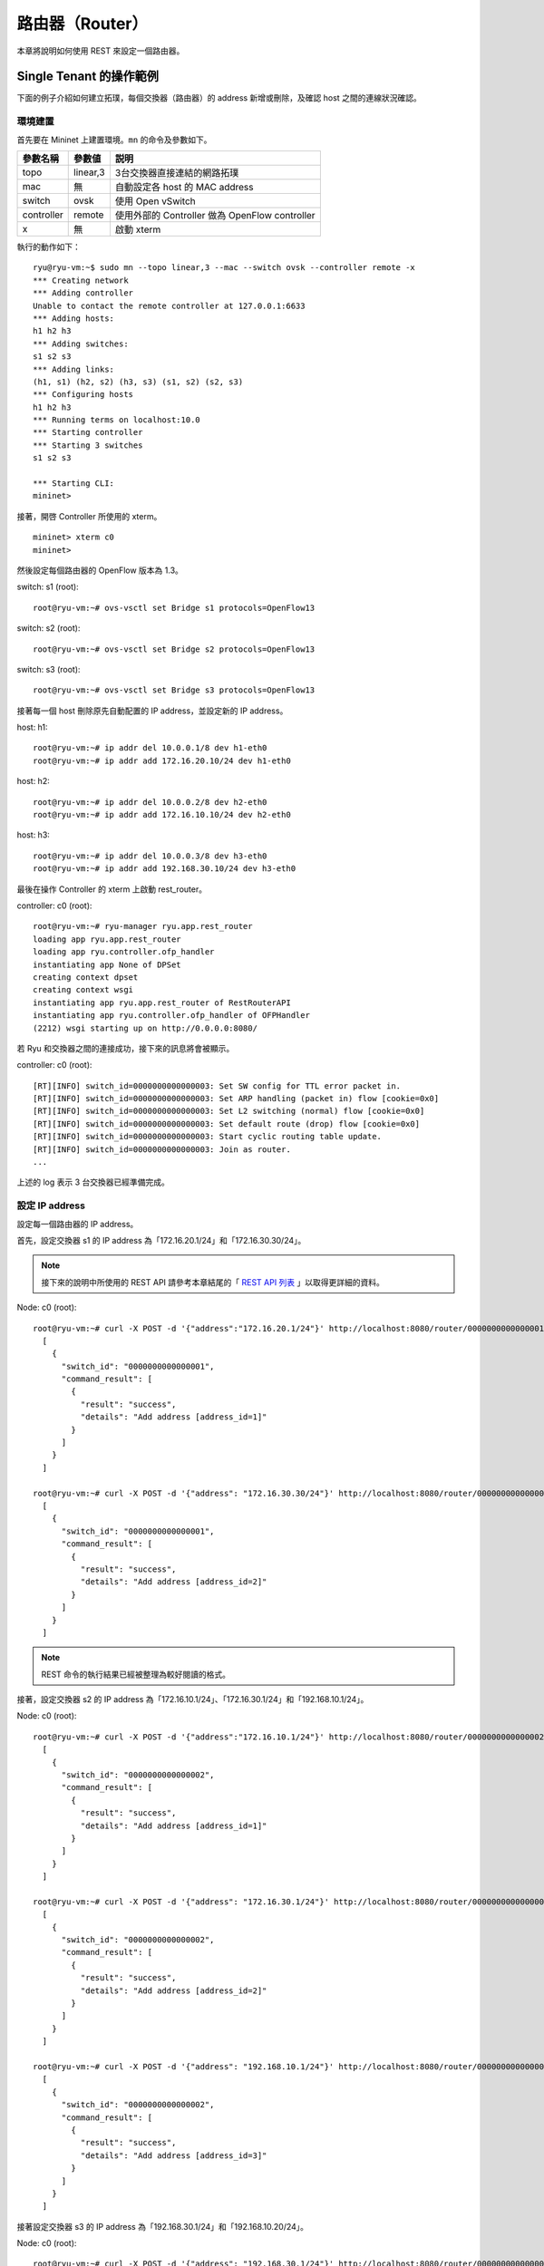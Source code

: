 .. _ch_rest_router:

路由器（Router）
==================

本章將說明如何使用 REST 來設定一個路由器。

Single Tenant 的操作範例
----------------------------------------------------

下面的例子介紹如何建立拓璞，每個交換器（路由器）的 address 新增或刪除，及確認 host 之間的連線狀況確認。


.. only:: latex

  .. image:: images/rest_router/fig1.eps
     :scale: 80%
     :align: center

.. only:: epub

  .. image:: images/rest_router/fig1.png
     :align: center

.. only:: not latex and not epub

  .. image:: images/rest_router/fig1.png
     :scale: 40%
     :align: center


環境建置
^^^^^^^^

首先要在 Mininet 上建置環境。``mn`` 的命令及參數如下。

============ ========== =====================================================
參數名稱     參數値     説明
============ ========== =====================================================
topo         linear,3   3台交換器直接連結的網路拓璞
mac          無         自動設定各 host 的 MAC address
switch       ovsk       使用 Open vSwitch
controller   remote     使用外部的 Controller 做為 OpenFlow controller
x            無         啟動 xterm
============ ========== =====================================================

執行的動作如下：


.. rst-class:: console

::

    ryu@ryu-vm:~$ sudo mn --topo linear,3 --mac --switch ovsk --controller remote -x
    *** Creating network
    *** Adding controller
    Unable to contact the remote controller at 127.0.0.1:6633
    *** Adding hosts:
    h1 h2 h3
    *** Adding switches:
    s1 s2 s3
    *** Adding links:
    (h1, s1) (h2, s2) (h3, s3) (s1, s2) (s2, s3)
    *** Configuring hosts
    h1 h2 h3
    *** Running terms on localhost:10.0
    *** Starting controller
    *** Starting 3 switches
    s1 s2 s3

    *** Starting CLI:
    mininet>


接著，開啓 Controller 所使用的 xterm。


.. rst-class:: console

::

    mininet> xterm c0
    mininet>


然後設定每個路由器的 OpenFlow 版本為 1.3。

switch: s1 (root):


.. rst-class:: console

::

    root@ryu-vm:~# ovs-vsctl set Bridge s1 protocols=OpenFlow13


switch: s2 (root):


.. rst-class:: console

::

    root@ryu-vm:~# ovs-vsctl set Bridge s2 protocols=OpenFlow13


switch: s3 (root):


.. rst-class:: console

::

    root@ryu-vm:~# ovs-vsctl set Bridge s3 protocols=OpenFlow13


接著每一個 host 刪除原先自動配置的 IP address，並設定新的 IP address。

host: h1:


.. rst-class:: console

::

    root@ryu-vm:~# ip addr del 10.0.0.1/8 dev h1-eth0
    root@ryu-vm:~# ip addr add 172.16.20.10/24 dev h1-eth0


host: h2:


.. rst-class:: console

::

    root@ryu-vm:~# ip addr del 10.0.0.2/8 dev h2-eth0
    root@ryu-vm:~# ip addr add 172.16.10.10/24 dev h2-eth0


host: h3:


.. rst-class:: console

::

    root@ryu-vm:~# ip addr del 10.0.0.3/8 dev h3-eth0
    root@ryu-vm:~# ip addr add 192.168.30.10/24 dev h3-eth0


最後在操作 Controller 的 xterm 上啟動 rest_router。

controller: c0 (root):


.. rst-class:: console

::

    root@ryu-vm:~# ryu-manager ryu.app.rest_router
    loading app ryu.app.rest_router
    loading app ryu.controller.ofp_handler
    instantiating app None of DPSet
    creating context dpset
    creating context wsgi
    instantiating app ryu.app.rest_router of RestRouterAPI
    instantiating app ryu.controller.ofp_handler of OFPHandler
    (2212) wsgi starting up on http://0.0.0.0:8080/


若 Ryu 和交換器之間的連接成功，接下來的訊息將會被顯示。

controller: c0 (root):


.. rst-class:: console

::

    [RT][INFO] switch_id=0000000000000003: Set SW config for TTL error packet in.
    [RT][INFO] switch_id=0000000000000003: Set ARP handling (packet in) flow [cookie=0x0]
    [RT][INFO] switch_id=0000000000000003: Set L2 switching (normal) flow [cookie=0x0]
    [RT][INFO] switch_id=0000000000000003: Set default route (drop) flow [cookie=0x0]
    [RT][INFO] switch_id=0000000000000003: Start cyclic routing table update.
    [RT][INFO] switch_id=0000000000000003: Join as router.
    ...


上述的 log 表示 3 台交換器已經準備完成。

設定 IP address
^^^^^^^^^^^^^^^^^^^^^^^^^^^^

設定每一個路由器的 IP address。

首先，設定交換器 s1 的 IP address 為「172.16.20.1/24」和「172.16.30.30/24」。

.. NOTE::

    接下來的說明中所使用的 REST API 請參考本章結尾的「 `REST API 列表`_ 」以取得更詳細的資料。


Node: c0 (root):


.. rst-class:: console

::

    root@ryu-vm:~# curl -X POST -d '{"address":"172.16.20.1/24"}' http://localhost:8080/router/0000000000000001
      [
        {
          "switch_id": "0000000000000001",
          "command_result": [
            {
              "result": "success",
              "details": "Add address [address_id=1]"
            }
          ]
        }
      ]

    root@ryu-vm:~# curl -X POST -d '{"address": "172.16.30.30/24"}' http://localhost:8080/router/0000000000000001
      [
        {
          "switch_id": "0000000000000001",
          "command_result": [
            {
              "result": "success",
              "details": "Add address [address_id=2]"
            }
          ]
        }
      ]


.. NOTE::

    REST 命令的執行結果已經被整理為較好閱讀的格式。


接著，設定交換器 s2 的 IP address 為「172.16.10.1/24」、「172.16.30.1/24」和「192.168.10.1/24」。

Node: c0 (root):


.. rst-class:: console

::

    root@ryu-vm:~# curl -X POST -d '{"address":"172.16.10.1/24"}' http://localhost:8080/router/0000000000000002
      [
        {
          "switch_id": "0000000000000002",
          "command_result": [
            {
              "result": "success",
              "details": "Add address [address_id=1]"
            }
          ]
        }
      ]

    root@ryu-vm:~# curl -X POST -d '{"address": "172.16.30.1/24"}' http://localhost:8080/router/0000000000000002
      [
        {
          "switch_id": "0000000000000002",
          "command_result": [
            {
              "result": "success",
              "details": "Add address [address_id=2]"
            }
          ]
        }
      ]

    root@ryu-vm:~# curl -X POST -d '{"address": "192.168.10.1/24"}' http://localhost:8080/router/0000000000000002
      [
        {
          "switch_id": "0000000000000002",
          "command_result": [
            {
              "result": "success",
              "details": "Add address [address_id=3]"
            }
          ]
        }
      ]


接著設定交換器 s3 的 IP address 為「192.168.30.1/24」和「192.168.10.20/24」。

Node: c0 (root):


.. rst-class:: console

::

    root@ryu-vm:~# curl -X POST -d '{"address": "192.168.30.1/24"}' http://localhost:8080/router/0000000000000003
      [
        {
          "switch_id": "0000000000000003",
          "command_result": [
            {
              "result": "success",
              "details": "Add address [address_id=1]"
            }
          ]
        }
      ]

    root@ryu-vm:~# curl -X POST -d '{"address": "192.168.10.20/24"}' http://localhost:8080/router/0000000000000003
      [
        {
          "switch_id": "0000000000000003",
          "command_result": [
            {
              "result": "success",
              "details": "Add address [address_id=2]"
            }
          ]
        }
      ]


交換器的 IP address 已經被設定完成，接著對每一個 host 新增預設的閘道。

host: h1:


.. rst-class:: console

::

    root@ryu-vm:~# ip route add default via 172.16.20.1


host: h2:


.. rst-class:: console

::

    root@ryu-vm:~# ip route add default via 172.16.10.1


host: h3:


.. rst-class:: console

::

    root@ryu-vm:~# ip route add default via 192.168.30.1


設定預設路由
^^^^^^^^^^^^^^^^^^^^^^

設定每一個路由器的預設路由。

首先，設定路由器 s1 的路由為路由器 s2 。

Node: c0 (root):


.. rst-class:: console

::

    root@ryu-vm:~# curl -X POST -d '{"gateway": "172.16.30.1"}' http://localhost:8080/router/0000000000000001
      [
        {
          "switch_id": "0000000000000001",
          "command_result": [
            {
              "result": "success",
              "details": "Add route [route_id=1]"
            }
          ]
        }
      ]


設定路由器 s2 的預設路由為路由器 s1。

Node: c0 (root):


.. rst-class:: console

::

    root@ryu-vm:~# curl -X POST -d '{"gateway": "172.16.30.30"}' http://localhost:8080/router/0000000000000002
      [
        {
          "switch_id": "0000000000000002",
          "command_result": [
            {
              "result": "success",
              "details": "Add route [route_id=1]"
            }
          ]
        }
      ]


設定路由器 s3 的預設路由為路由器 s2。

Node: c0 (root):


.. rst-class:: console

::

    root@ryu-vm:~# curl -X POST -d '{"gateway": "192.168.10.1"}' http://localhost:8080/router/0000000000000003
      [
        {
          "switch_id": "0000000000000003",
          "command_result": [
            {
              "result": "success",
              "details": "Add route [route_id=1]"
            }
          ]
        }
      ]


設定靜態路由
^^^^^^^^^^^^^^^^

為了路由器 s2，設定路由器 s3 的靜態路由為（192.168.30.0/24）。

Node: c0 (root):


.. rst-class:: console

::

    root@ryu-vm:~# curl -X POST -d '{"destination": "192.168.30.0/24", "gateway": "192.168.10.20"}' http://localhost:8080/router/0000000000000002
      [
        {
          "switch_id": "0000000000000002",
          "command_result": [
            {
              "result": "success",
              "details": "Add route [route_id=2]"
            }
          ]
        }
      ]


IP address 及路由的設定狀態如下。


.. only:: latex

  .. image:: images/rest_router/fig4.eps
     :scale: 80%
     :align: center

.. only:: epub

  .. image:: images/rest_router/fig4.png
     :align: center

.. only:: not latex and not epub

  .. image:: images/rest_router/fig4.png
     :scale: 40%
     :align: center


確認設定的內容
^^^^^^^^^^^^^^

確認每一個路由器的內容。

Node: c0 (root):


.. rst-class:: console

::

    root@ryu-vm:~# curl http://localhost:8080/router/0000000000000001
      [
        {
          "internal_network": [
            {
              "route": [
                {
                  "route_id": 1,
                  "destination": "0.0.0.0/0",
                  "gateway": "172.16.30.1"
                }
              ],
              "address": [
                {
                  "address_id": 1,
                  "address": "172.16.20.1/24"
                },
                {
                  "address_id": 2,
                  "address": "172.16.30.30/24"
                }
              ]
            }
          ],
          "switch_id": "0000000000000001"
        }
      ]

    root@ryu-vm:~# curl http://localhost:8080/router/0000000000000002
      [
        {
          "internal_network": [
            {
              "route": [
                {
                  "route_id": 1,
                  "destination": "0.0.0.0/0",
                  "gateway": "172.16.30.30"
                },
                {
                  "route_id": 2,
                  "destination": "192.168.30.0/24",
                  "gateway": "192.168.10.20"
                }
              ],
              "address": [
                {
                  "address_id": 2,
                  "address": "172.16.30.1/24"
                },
                {
                  "address_id": 3,
                  "address": "192.168.10.1/24"
                },
                {
                  "address_id": 1,
                  "address": "172.16.10.1/24"
                }
              ]
            }
          ],
          "switch_id": "0000000000000002"
        }
      ]

    root@ryu-vm:~# curl http://localhost:8080/router/0000000000000003
      [
        {
          "internal_network": [
            {
              "route": [
                {
                  "route_id": 1,
                  "destination": "0.0.0.0/0",
                  "gateway": "192.168.10.1"
                }
              ],
              "address": [
                {
                  "address_id": 1,
                  "address": "192.168.30.1/24"
                },
                {
                  "address_id": 2,
                  "address": "192.168.10.20/24"
                }
              ]
            }
          ],
          "switch_id": "0000000000000003"
        }
      ]


在這樣的狀態下，執行 ping 來確認相互間的連接狀態。首先執行從 h2 向 h3 執行 ping。
確認正常連通的狀態。

host: h2:


.. rst-class:: console

::

    root@ryu-vm:~# ping 192.168.30.10
    PING 192.168.30.10 (192.168.30.10) 56(84) bytes of data.
    64 bytes from 192.168.30.10: icmp_req=1 ttl=62 time=48.8 ms
    64 bytes from 192.168.30.10: icmp_req=2 ttl=62 time=0.402 ms
    64 bytes from 192.168.30.10: icmp_req=3 ttl=62 time=0.089 ms
    64 bytes from 192.168.30.10: icmp_req=4 ttl=62 time=0.065 ms
    ...


接著，從 h2 向 h1 執行 ping 。確認這邊也是正常的連接狀態。

host: h2:


.. rst-class:: console

::

    root@ryu-vm:~# ping 172.16.20.10
    PING 172.16.20.10 (172.16.20.10) 56(84) bytes of data.
    64 bytes from 172.16.20.10: icmp_req=1 ttl=62 time=43.2 ms
    64 bytes from 172.16.20.10: icmp_req=2 ttl=62 time=0.306 ms
    64 bytes from 172.16.20.10: icmp_req=3 ttl=62 time=0.057 ms
    64 bytes from 172.16.20.10: icmp_req=4 ttl=62 time=0.048 ms
    ...


刪除靜態路由
^^^^^^^^^^^^^^^^

刪除路由器 s2 上指向路由器 s3 的靜態路由。

Node: c0 (root):


.. rst-class:: console

::

    root@ryu-vm:~# curl -X DELETE -d '{"route_id": "2"}' http://localhost:8080/router/0000000000000002
      [
        {
          "switch_id": "0000000000000002",
          "command_result": [
            {
              "result": "success",
              "details": "Delete route [route_id=2]"
            }
          ]
        }
      ]


確認路由器 s2 的設定。這邊可以看到原先指向路由器 s3 的靜態路由已經被刪除了。

Node: c0 (root):


.. rst-class:: console

::

    root@ryu-vm:~# curl http://localhost:8080/router/0000000000000002
      [
        {
          "internal_network": [
            {
              "route": [
                {
                  "route_id": 1,
                  "destination": "0.0.0.0/0",
                  "gateway": "172.16.30.30"
                }
              ],
              "address": [
                {
                  "address_id": 2,
                  "address": "172.16.30.1/24"
                },
                {
                  "address_id": 3,
                  "address": "192.168.10.1/24"
                },
                {
                  "address_id": 1,
                  "address": "172.16.10.1/24"
                }
              ]
            }
          ],
          "switch_id": "0000000000000002"
        }
      ]


在這個狀態下，使用 ping 來確認連結狀態。從 h2 向 h3 執行 ping 會發現無法通過連接測試，這是因為我們已經刪除了路由的關係。

host: h2:


.. rst-class:: console

::

    root@ryu-vm:~# ping 192.168.30.10
    PING 192.168.30.10 (192.168.30.10) 56(84) bytes of data.
    ^C
    --- 192.168.30.10 ping statistics ---
    12 packets transmitted, 0 received, 100% packet loss, time 11088ms


刪除 IP address
^^^^^^^^^^^^^^^^^^^^^^^^^^^^

刪除已經設定在路由器 s1 上的 IP address 「172.16.20.1/24」。

Node: c0 (root):


.. rst-class:: console

::

    root@ryu-vm:~# curl -X DELETE -d '{"address_id": "1"}' http://localhost:8080/router/0000000000000001
      [
        {
          "switch_id": "0000000000000001",
          "command_result": [
            {
              "result": "success",
              "details": "Delete address [address_id=1]"
            }
          ]
        }
      ]


確認路由器 s1 的設定狀態。這邊可以看到路由器 s1 中原先被設定的「172.16.20.1/24」已經被刪除。

Node: c0 (root):


.. rst-class:: console

::

    root@ryu-vm:~# curl http://localhost:8080/router/0000000000000001
      [
        {
          "internal_network": [
            {
              "route": [
                {
                  "route_id": 1,
                  "destination": "0.0.0.0/0",
                  "gateway": "172.16.30.1"
                }
              ],
              "address": [
                {
                  "address_id": 2,
                  "address": "172.16.30.30/24"
                }
              ]
            }
          ],
          "switch_id": "0000000000000001"
        }
      ]


在這個狀態下，使用 ping 指令來確認連通的狀況。從 h2 向 h1 執行，這時可以發現由於 h1 的子網路相關設定及路由已經被刪除的關係，是無法連通的。

host: h2:


.. rst-class:: console

::

    root@ryu-vm:~# ping 172.16.20.10
    PING 172.16.20.10 (172.16.20.10) 56(84) bytes of data.
    ^C
    --- 172.16.20.10 ping statistics ---
    19 packets transmitted, 0 received, 100% packet loss, time 18004ms


Multi-tenant 的操作範例
------------------------------------------------

接下來的例子將建立一個網路拓璞，使用 VLAN 來分割 tenant 的使用。對各個交換器（路由器）的位址或路由進行新增和刪除，並確認每一個 host 之間的連通狀況。


.. only:: latex

  .. image:: images/rest_router/fig5.eps
     :scale: 80%
     :align: center

.. only:: epub

  .. image:: images/rest_router/fig5.png
     :align: center

.. only:: not latex and not epub

  .. image:: images/rest_router/fig5.png
     :scale: 40%
     :align: center


環境建置
^^^^^^^^

首先是在 Mininet 上進行環境的建置。``mn`` 命令的參數如下。


============ ============ =====================================================
參數         參數值       説明
============ ============ =====================================================
topo         linear,3,2   3台交換器直接連結的網路拓璞
                          （每個交換器連接兩台host ）
mac          無           自動設定每一個 host 的 MAC address
switch       ovsk         使用 Open vSwitch
controller   remote       使用外部的 OpenFlow Controller
x            無           啟動 xterm
============ ============ =====================================================


執行的範例如下。

.. rst-class:: console

::

    ryu@ryu-vm:~$ sudo mn --topo linear,3,2 --mac --switch ovsk --controller remote -x
    *** Creating network
    *** Adding controller
    Unable to contact the remote controller at 127.0.0.1:6633
    *** Adding hosts:
    h1s1 h1s2 h1s3 h2s1 h2s2 h2s3
    *** Adding switches:
    s1 s2 s3
    *** Adding links:
    (h1s1, s1) (h1s2, s2) (h1s3, s3) (h2s1, s1) (h2s2, s2) (h2s3, s3) (s1, s2) (s2, s3)
    *** Configuring hosts
    h1s1 h1s2 h1s3 h2s1 h2s2 h2s3
    *** Running terms on localhost:10.0
    *** Starting controller
    *** Starting 3 switches
    s1 s2 s3
    *** Starting CLI:
    mininet>


接著啟動 Controller 用的 xterm。


.. rst-class:: console

::

    mininet> xterm c0
    mininet>


然後，將每一台路由器所使用的 OpenFlow 版本設定為 1.3。

switch: s1 (root):


.. rst-class:: console

::

    root@ryu-vm:~# ovs-vsctl set Bridge s1 protocols=OpenFlow13


switch: s2 (root):


.. rst-class:: console

::

    root@ryu-vm:~# ovs-vsctl set Bridge s2 protocols=OpenFlow13


switch: s3 (root):


.. rst-class:: console

::

    root@ryu-vm:~# ovs-vsctl set Bridge s3 protocols=OpenFlow13


之後設定每一個 host 的 VLAN ID 和 IP address。

host: h1s1:


.. rst-class:: console

::

    root@ryu-vm:~# ip addr del 10.0.0.1/8 dev h1s1-eth0
    root@ryu-vm:~# ip link add link h1s1-eth0 name h1s1-eth0.2 type vlan id 2
    root@ryu-vm:~# ip addr add 172.16.10.10/24 dev h1s1-eth0.2
    root@ryu-vm:~# ip link set dev h1s1-eth0.2 up


host: h2s1:


.. rst-class:: console

::

    root@ryu-vm:~# ip addr del 10.0.0.4/8 dev h2s1-eth0
    root@ryu-vm:~# ip link add link h2s1-eth0 name h2s1-eth0.110 type vlan id 110
    root@ryu-vm:~# ip addr add 172.16.10.11/24 dev h2s1-eth0.110
    root@ryu-vm:~# ip link set dev h2s1-eth0.110 up


host: h1s2:


.. rst-class:: console

::

    root@ryu-vm:~# ip addr del 10.0.0.2/8 dev h1s2-eth0
    root@ryu-vm:~# ip link add link h1s2-eth0 name h1s2-eth0.2 type vlan id 2
    root@ryu-vm:~# ip addr add 192.168.30.10/24 dev h1s2-eth0.2
    root@ryu-vm:~# ip link set dev h1s2-eth0.2 up


host: h2s2:


.. rst-class:: console

::

    root@ryu-vm:~# ip addr del 10.0.0.5/8 dev h2s2-eth0
    root@ryu-vm:~# ip link add link h2s2-eth0 name h2s2-eth0.110 type vlan id 110
    root@ryu-vm:~# ip addr add 192.168.30.11/24 dev h2s2-eth0.110
    root@ryu-vm:~# ip link set dev h2s2-eth0.110 up


host: h1s3:


.. rst-class:: console

::

    root@ryu-vm:~# ip addr del 10.0.0.3/8 dev h1s3-eth0
    root@ryu-vm:~# ip link add link h1s3-eth0 name h1s3-eth0.2 type vlan id 2
    root@ryu-vm:~# ip addr add 172.16.20.10/24 dev h1s3-eth0.2
    root@ryu-vm:~# ip link set dev h1s3-eth0.2 up


host: h2s3:


.. rst-class:: console

::

    root@ryu-vm:~# ip addr del 10.0.0.6/8 dev h2s3-eth0
    root@ryu-vm:~# ip link add link h2s3-eth0 name h2s3-eth0.110 type vlan id 110
    root@ryu-vm:~# ip addr add 172.16.20.11/24 dev h2s3-eth0.110
    root@ryu-vm:~# ip link set dev h2s3-eth0.110 up


最後在連線 Controller 的 xterm 上啟動 rest_router。

controller: c0 (root):


.. rst-class:: console

::

    root@ryu-vm:~# ryu-manager ryu.app.rest_router
    loading app ryu.app.rest_router
    loading app ryu.controller.ofp_handler
    instantiating app None of DPSet
    creating context dpset
    creating context wsgi
    instantiating app ryu.app.rest_router of RestRouterAPI
    instantiating app ryu.controller.ofp_handler of OFPHandler
    (2447) wsgi starting up on http://0.0.0.0:8080/


Ryu 和路由器之間的聯結完成的話會出現下面的訊息。

controller: c0 (root):


.. rst-class:: console

::

    [RT][INFO] switch_id=0000000000000003: Set SW config for TTL error packet in.
    [RT][INFO] switch_id=0000000000000003: Set ARP handling (packet in) flow [cookie=0x0]
    [RT][INFO] switch_id=0000000000000003: Set L2 switching (normal) flow [cookie=0x0]
    [RT][INFO] switch_id=0000000000000003: Set default route (drop) flow [cookie=0x0]
    [RT][INFO] switch_id=0000000000000003: Start cyclic routing table update.
    [RT][INFO] switch_id=0000000000000003: Join as router.
    ...


上面的記錄表示三台路由器的準備已經完成。


設定 IP address
^^^^^^^^^^^^^^^^^^^^^^^^^^^^

設定每一台路由器的 IP address。

首先，設定路由器 s1 的 IP address 為「172.16.20.1/24」和「10.10.10.1/24」，接著 VLAN ID 的設定也是必要的。

Node: c0 (root):


.. rst-class:: console

::

    root@ryu-vm:~# curl -X POST -d '{"address": "172.16.10.1/24"}' http://localhost:8080/router/0000000000000001/2
      [
        {
          "switch_id": "0000000000000001",
          "command_result": [
            {
              "result": "success",
              "vlan_id": 2,
              "details": "Add address [address_id=1]"
            }
          ]
        }
      ]

    root@ryu-vm:~# curl -X POST -d '{"address": "10.10.10.1/24"}' http://localhost:8080/router/0000000000000001/2
      [
        {
          "switch_id": "0000000000000001",
          "command_result": [
            {
              "result": "success",
              "vlan_id": 2,
              "details": "Add address [address_id=2]"
            }
          ]
        }
      ]

    root@ryu-vm:~# curl -X POST -d '{"address": "172.16.10.1/24"}' http://localhost:8080/router/0000000000000001/110
      [
        {
          "switch_id": "0000000000000001",
          "command_result": [
            {
              "result": "success",
              "vlan_id": 110,
              "details": "Add address [address_id=1]"
            }
          ]
        }
      ]

    root@ryu-vm:~# curl -X POST -d '{"address": "10.10.10.1/24"}' http://localhost:8080/router/0000000000000001/110
      [
        {
          "switch_id": "0000000000000001",
          "command_result": [
            {
              "result": "success",
              "vlan_id": 110,
              "details": "Add address [address_id=2]"
            }
          ]
        }
      ]


接下來，設定路由器 s2 的 IP address 為「192.168.30.1/24」和「10.10.10.2/24」。

Node: c0 (root):


.. rst-class:: console

::

    root@ryu-vm:~# curl -X POST -d '{"address": "192.168.30.1/24"}' http://localhost:8080/router/0000000000000002/2
      [
        {
          "switch_id": "0000000000000002",
          "command_result": [
            {
              "result": "success",
              "vlan_id": 2,
              "details": "Add address [address_id=1]"
            }
          ]
        }
      ]

    root@ryu-vm:~# curl -X POST -d '{"address": "10.10.10.2/24"}' http://localhost:8080/router/0000000000000002/2
      [
        {
          "switch_id": "0000000000000002",
          "command_result": [
            {
              "result": "success",
              "vlan_id": 2,
              "details": "Add address [address_id=2]"
            }
          ]
        }
      ]

    root@ryu-vm:~# curl -X POST -d '{"address": "192.168.30.1/24"}' http://localhost:8080/router/0000000000000002/110
      [
        {
          "switch_id": "0000000000000002",
          "command_result": [
            {
              "result": "success",
              "vlan_id": 110,
              "details": "Add address [address_id=1]"
            }
          ]
        }
      ]

    root@ryu-vm:~# curl -X POST -d '{"address": "10.10.10.2/24"}' http://localhost:8080/router/0000000000000002/110
      [
        {
          "switch_id": "0000000000000002",
          "command_result": [
            {
              "result": "success",
              "vlan_id": 110,
              "details": "Add address [address_id=2]"
            }
          ]
        }
      ]


然後設定路由器 s3 的 IP address 為「172.16.20.1/24」和「10.10.10.3/24」。

Node: c0 (root):


.. rst-class:: console

::

    root@ryu-vm:~# curl -X POST -d '{"address": "172.16.20.1/24"}' http://localhost:8080/router/0000000000000003/2
      [
        {
          "switch_id": "0000000000000003",
          "command_result": [
            {
              "result": "success",
              "vlan_id": 2,
              "details": "Add address [address_id=1]"
            }
          ]
        }
      ]

    root@ryu-vm:~# curl -X POST -d '{"address": "10.10.10.3/24"}' http://localhost:8080/router/0000000000000003/2
      [
        {
          "switch_id": "0000000000000003",
          "command_result": [
            {
              "result": "success",
              "vlan_id": 2,
              "details": "Add address [address_id=2]"
            }
          ]
        }
      ]

    root@ryu-vm:~# curl -X POST -d '{"address": "172.16.20.1/24"}' http://localhost:8080/router/0000000000000003/110
      [
        {
          "switch_id": "0000000000000003",
          "command_result": [
            {
              "result": "success",
              "vlan_id": 110,
              "details": "Add address [address_id=1]"
            }
          ]
        }
      ]

    root@ryu-vm:~# curl -X POST -d '{"address": "10.10.10.3/24"}' http://localhost:8080/router/0000000000000003/110
      [
        {
          "switch_id": "0000000000000003",
          "command_result": [
            {
              "result": "success",
              "vlan_id": 110,
              "details": "Add address [address_id=2]"
            }
          ]
        }
      ]


路由器的 IP address 已經設定好，接著設定每一個 host 的預設閘道器。

host: h1s1:


.. rst-class:: console

::

    root@ryu-vm:~# ip route add default via 172.16.10.1


host: h2s1:


.. rst-class:: console

::

    root@ryu-vm:~# ip route add default via 172.16.10.1


host: h1s2:


.. rst-class:: console

::

    root@ryu-vm:~# ip route add default via 192.168.30.1


host: h2s2:

.. rst-class:: console

::

    root@ryu-vm:~# ip route add default via 192.168.30.1


host: h1s3:


.. rst-class:: console

::

    root@ryu-vm:~# ip route add default via 172.16.20.1


host: h2s3:


.. rst-class:: console

::

    root@ryu-vm:~# ip route add default via 172.16.20.1


IP address 被設定如下。


.. only:: latex

  .. image:: images/rest_router/fig7.eps
     :scale: 80%
     :align: center

.. only:: epub

  .. image:: images/rest_router/fig7.png
     :align: center

.. only:: not latex and not epub

  .. image:: images/rest_router/fig7.png
     :scale: 40%
     :align: center


設定預設靜態路由
^^^^^^^^^^^^^^^^^^^^^^^^^^^^^^^^^^

設定每一台路由器的預設靜態路由。

首先，設定路由器 s1 的預設路由為路由器 s2。

Node: c0 (root):


.. rst-class:: console

::

    root@ryu-vm:~# curl -X POST -d '{"gateway": "10.10.10.2"}' http://localhost:8080/router/0000000000000001/2
      [
        {
          "switch_id": "0000000000000001",
          "command_result": [
            {
              "result": "success",
              "vlan_id": 2,
              "details": "Add route [route_id=1]"
            }
          ]
        }
      ]

    root@ryu-vm:~# curl -X POST -d '{"gateway": "10.10.10.2"}' http://localhost:8080/router/0000000000000001/110
      [
        {
          "switch_id": "0000000000000001",
          "command_result": [
            {
              "result": "success",
              "vlan_id": 110,
              "details": "Add route [route_id=1]"
            }
          ]
        }
      ]


路由器 s2 的預設路由設定為路由器 s1。

Node: c0 (root):


.. rst-class:: console

::

    root@ryu-vm:~# curl -X POST -d '{"gateway": "10.10.10.1"}' http://localhost:8080/router/0000000000000002/2
      [
        {
          "switch_id": "0000000000000002",
          "command_result": [
            {
              "result": "success",
              "vlan_id": 2,
              "details": "Add route [route_id=1]"
            }
          ]
        }
      ]

    root@ryu-vm:~# curl -X POST -d '{"gateway": "10.10.10.1"}' http://localhost:8080/router/0000000000000002/110
      [
        {
          "switch_id": "0000000000000002",
          "command_result": [
            {
              "result": "success",
              "vlan_id": 110,
              "details": "Add route [route_id=1]"
            }
          ]
        }
      ]


路由器 s3 的預設路由設定為路由器 s2。

Node: c0 (root):


.. rst-class:: console

::

    root@ryu-vm:~# curl -X POST -d '{"gateway": "10.10.10.2"}' http://localhost:8080/router/0000000000000003/2
      [
        {
          "switch_id": "0000000000000003",
          "command_result": [
            {
              "result": "success",
              "vlan_id": 2,
              "details": "Add route [route_id=1]"
            }
          ]
        }
      ]

    root@ryu-vm:~# curl -X POST -d '{"gateway": "10.10.10.2"}' http://localhost:8080/router/0000000000000003/110
      [
        {
          "switch_id": "0000000000000003",
          "command_result": [
            {
              "result": "success",
              "vlan_id": 110,
              "details": "Add route [route_id=1]"
            }
          ]
        }
      ]


接著為了路由器 s2，將路由器 s3 的靜態路由指向 host （172.16.20.0/24），但僅只有在 VLAN ID = 2的情況下。

Node: c0 (root):


.. rst-class:: console

::

    root@ryu-vm:~# curl -X POST -d '{"destination": "172.16.20.0/24", "gateway": "10.10.10.3"}' http://localhost:8080/router/0000000000000002/2
      [
        {
          "switch_id": "0000000000000002",
          "command_result": [
            {
              "result": "success",
              "vlan_id": 2,
              "details": "Add route [route_id=2]"
            }
          ]
        }
      ]


確認設定的內容
^^^^^^^^^^^^^^

確認每一台路由器的設定內容。

Node: c0 (root):


.. rst-class:: console

::

    root@ryu-vm:~# curl http://localhost:8080/router/all/all
      [
        {
          "internal_network": [
            {},
            {
              "route": [
                {
                  "route_id": 1,
                  "destination": "0.0.0.0/0",
                  "gateway": "10.10.10.2"
                }
              ],
              "vlan_id": 2,
              "address": [
                {
                  "address_id": 2,
                  "address": "10.10.10.1/24"
                },
                {
                  "address_id": 1,
                  "address": "172.16.10.1/24"
                }
              ]
            },
            {
              "route": [
                {
                  "route_id": 1,
                  "destination": "0.0.0.0/0",
                  "gateway": "10.10.10.2"
                }
              ],
              "vlan_id": 110,
              "address": [
                {
                  "address_id": 2,
                  "address": "10.10.10.1/24"
                },
                {
                  "address_id": 1,
                  "address": "172.16.10.1/24"
                }
              ]
            }
          ],
          "switch_id": "0000000000000001"
        },
        {
          "internal_network": [
            {},
            {
              "route": [
                {
                  "route_id": 2,
                  "destination": "172.16.20.0/24",
                  "gateway": "10.10.10.3"
                },
                {
                  "route_id": 1,
                  "destination": "0.0.0.0/0",
                  "gateway": "10.10.10.1"
                }
              ],
              "vlan_id": 2,
              "address": [
                {
                  "address_id": 2,
                  "address": "10.10.10.2/24"
                },
                {
                  "address_id": 1,
                  "address": "192.168.30.1/24"
                }
              ]
            },
            {
              "route": [
                {
                  "route_id": 1,
                  "destination": "0.0.0.0/0",
                  "gateway": "10.10.10.1"
                }
              ],
              "vlan_id": 110,
              "address": [
                {
                  "address_id": 2,
                  "address": "10.10.10.2/24"
                },
                {
                  "address_id": 1,
                  "address": "192.168.30.1/24"
                }
              ]
            }
          ],
          "switch_id": "0000000000000002"
        },
        {
          "internal_network": [
            {},
            {
              "route": [
                {
                  "route_id": 1,
                  "destination": "0.0.0.0/0",
                  "gateway": "10.10.10.2"
                }
              ],
              "vlan_id": 2,
              "address": [
                {
                  "address_id": 1,
                  "address": "172.16.20.1/24"
                },
                {
                  "address_id": 2,
                  "address": "10.10.10.3/24"
                }
              ]
            },
            {
              "route": [
                {
                  "route_id": 1,
                  "destination": "0.0.0.0/0",
                  "gateway": "10.10.10.2"
                }
              ],
              "vlan_id": 110,
              "address": [
                {
                  "address_id": 1,
                  "address": "172.16.20.1/24"
                },
                {
                  "address_id": 2,
                  "address": "10.10.10.3/24"
                }
              ]
            }
          ],
          "switch_id": "0000000000000003"
        }
      ]


每一台路由器的設定內容將會如下所示。

========== ========== =================================== ==================== =============================================
路由器     VLAN ID    IP Address                          預設路由             靜態路由
========== ========== =================================== ==================== =============================================
s1         2          172.16.10.1/24, 10.10.10.1/24       10.10.10.2(s2)
s1         110        172.16.10.1/24, 10.10.10.1/24       10.10.10.2(s2)
s2         2          192.168.30.1/24, 10.10.10.2/24      10.10.10.1(s1)       目的:172.16.20.0/24, 閘道:10.10.10.3(s3)"
s2         110        192.168.30.1/24, 10.10.10.2/24      10.10.10.1(s1)
s3         2          172.16.20.1/24, 10.10.10.3/24       10.10.10.2(s2)
s3         110        172.16.20.1/24, 10.10.10.3/24       10.10.10.2(s2)
========== ========== =================================== ==================== =============================================

從 h1s1 向 h1s3 發送 ping 訊息。因為是處於相同的 vlan_id = 2 的相同 host ，且已經設置了指向 s3 的靜態路由在 s2 上，因此應該是可以正常連線的。

host: h1s1:


.. rst-class:: console

::

    root@ryu-vm:~# ping 172.16.20.10
    PING 172.16.20.10 (172.16.20.10) 56(84) bytes of data.
    64 bytes from 172.16.20.10: icmp_req=1 ttl=61 time=45.9 ms
    64 bytes from 172.16.20.10: icmp_req=2 ttl=61 time=0.257 ms
    64 bytes from 172.16.20.10: icmp_req=3 ttl=61 time=0.059 ms
    64 bytes from 172.16.20.10: icmp_req=4 ttl=61 time=0.182 ms


從 h2s1 向 h2s3 發送 ping 封包，雖然他們處於相同的 vlani_id = 110 的 host ，但是路由器 s2 上並沒有設置指向路由器 s3 的靜態路由，因此無法成功連線。

host: h2s1:


.. rst-class:: console

::

    root@ryu-vm:~# ping 172.16.20.11
    PING 172.16.20.11 (172.16.20.11) 56(84) bytes of data.
    ^C
    --- 172.16.20.11 ping statistics ---
    8 packets transmitted, 0 received, 100% packet loss, time 7009ms

.. only:: latex

  .. image:: images/rest_router/fig8.eps
     :scale: 80%
     :align: center

.. only:: epub

  .. image:: images/rest_router/fig8.png
     :align: center

.. only:: not latex and not epub

  .. image:: images/rest_router/fig8.png
     :scale: 40%
     :align: center

在本章中，使用一個具體的例子來說明路由器的使用方法。

REST API 列表
------------------------

本章所介紹的 rest_router 的 REST API 列表。

取得設定內容
^^^^^^^^^^^^^^^^^^^^

=============  ==================================================
**方法**       GET
**URL**        /router/{**switch**}[/{**vlan**}]

               -- **switch**: [ "all" \| *交換器ID* ]

               -- **vlan**: [ "all" \| *VLAN ID* ]
**備註**       指定 VLAN ID 為可選項目。

=============  ==================================================


設定位址
^^^^^^^^^^^^^^

=============  ==================================================
**方法**       POST
**URL**        /router/{**switch**}[/{**vlan**}]

               -- **switch**: [ "all" \| *交換器ID* ]

               -- **vlan**: [ "all" \| *VLAN ID* ]
**內容**       **address**:"<xxx.xxx.xxx.xxx/xx>"

**備註**       在設定路由之前要先設定位址

               指定 VLAN ID 為可選項目

=============  ==================================================


設定靜態路由
^^^^^^^^^^^^^^^^

=============  ================================================
**方法**       POST
**URL**        /router/{**switch**}[/{**vlan**}]

               -- **switch**: [ "all" \| *交換器ID* ]

               -- **vlan**: [ "all" \| *VLAN ID* ]
**內容**       **destination**:"<xxx.xxx.xxx.xxx/xx>"

               **gateway**:"<xxx.xxx.xxx.xxx>"
**備註**       指定 VLAN ID 為可選項目。

=============  ================================================


設定預設路由
^^^^^^^^^^^^^^^^^^^^^^

=============  ================================================
**方法**       POST
**URL**        /router/{**switch**}[/{**vlan**}]

               -- **switch**: [ "all" \| *交換器ID* ]

               -- **vlan**: [ "all" \| *VLAN ID* ]
**內容**       **gateway**:"<xxx.xxx.xxx.xxx>"
**備註**       指定 VLAN ID 為可選項目。

=============  ================================================


刪除位址
^^^^^^^^^^^^^^

=============  ================================================
**方法**       DELETE
**URL**        /router/{**switch**}[/{**vlan**}]

               -- **switch**: [ "all" \| *交換器ID* ]

               -- **vlan**: [ "all" \| *VLAN ID* ]
**內容**       **address_id**:[ 1 - ... ]
**備註**       指定 VLAN ID 為可選項目。

=============  ================================================


刪除路由
^^^^^^^^^^^^

=============  ================================================
**方法**       DELETE
**URL**        /router/{**switch**}[/{**vlan**}]

               -- **switch**: [ "all" \| *交換器ID* ]

               -- **vlan**: [ "all" \| *VLAN ID* ]
**內容**       **route_id**:[ 1 - ... ]
**備註**       指定 VLAN ID 為可選項目。

=============  ================================================

